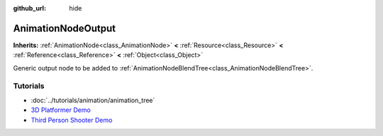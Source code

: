 :github_url: hide

.. Generated automatically by doc/tools/make_rst.py in Godot's source tree.
.. DO NOT EDIT THIS FILE, but the AnimationNodeOutput.xml source instead.
.. The source is found in doc/classes or modules/<name>/doc_classes.

.. _class_AnimationNodeOutput:

AnimationNodeOutput
===================

**Inherits:** :ref:`AnimationNode<class_AnimationNode>` **<** :ref:`Resource<class_Resource>` **<** :ref:`Reference<class_Reference>` **<** :ref:`Object<class_Object>`

Generic output node to be added to :ref:`AnimationNodeBlendTree<class_AnimationNodeBlendTree>`.

Tutorials
---------

- :doc:`../tutorials/animation/animation_tree`

- `3D Platformer Demo <https://godotengine.org/asset-library/asset/125>`__

- `Third Person Shooter Demo <https://godotengine.org/asset-library/asset/678>`__

.. |virtual| replace:: :abbr:`virtual (This method should typically be overridden by the user to have any effect.)`
.. |const| replace:: :abbr:`const (This method has no side effects. It doesn't modify any of the instance's member variables.)`
.. |vararg| replace:: :abbr:`vararg (This method accepts any number of arguments after the ones described here.)`
